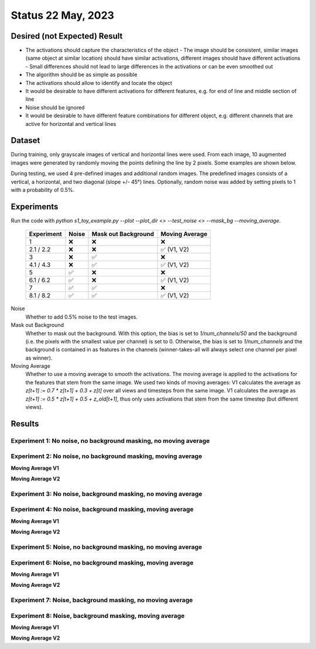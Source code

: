 Status 22 May, 2023
===================

Desired (not Expected) Result
-----------------------------

.. image:: /_static/results/01_desired_result.png
  :width: 400
  :alt: Desired Results

- The activations should capture the characteristics of the object
  - The image should be consistent, similar images (same object at similar location) should have similar activations, different images should have different activations
  - Small differences should not lead to large differences in the activations or can be even smoothed out
- The algorithm should be as simple as possible
- The activations should allow to identify and locate the object
- It would be desirable to have different activations for different features, e.g. for end of line and middle section of line
- Noise should be ignored
- It would be desirable to have different feature combinations for different object, e.g. different channels that are active for horizontal and vertical lines


Dataset
-------

During training, only grayscale images of vertical and horizontal lines were used.
From each image, 10 augmented images were generated by randomly moving the points defining the line by 2 pixels.
Some examples are shown below.

.. image:: /_static/results/02_train_data.png
  :width: 400
  :alt: Training Dataset

During testing, we used 4 pre-defined images and additional random images.
The predefined images consists of a vertical, a horizontal, and two diagonal (slope +/- 45°) lines.
Optionally, random noise was added by setting pixels to 1 with a probability of 0.5%.

.. image:: /_static/results/02_test_data.png
  :width: 400
  :alt: Test Dataset



Experiments
-----------

Run the code with `python s1_toy_example.py --plot --plot_dir <> --test_noise <> --mask_bg --moving_average`.


 ============ ======= ===================== =====================
  Experiment   Noise   Mask out Background     Moving Average
 ============ ======= ===================== =====================
 1               ❌            ❌                   ❌
 2.1 / 2.2       ❌            ❌                    ✅ (V1, V2)
 3               ❌            ✅                   ❌
 4.1 / 4.3       ❌            ✅                    ✅ (V1, V2)
 5               ✅            ❌                   ❌
 6.1 / 6.2       ✅            ❌                    ✅ (V1, V2)
 7               ✅            ✅                   ❌
 8.1 / 8.2       ✅            ✅                    ✅ (V1, V2)
 ============ ======= ===================== =====================

Noise
  Whether to add 0.5% noise to the test images.

Mask out Background
  Whether to mask out the background. With this option, the bias is set to `1/num_channels/50` and the background
  (i.e. the pixels with the smallest value per channel) is set to 0.
  Otherwise, the bias is set to `1/num_channels` and the background is contained in as features in the channels
  (winner-takes-all will always select one channel per pixel as winner).

Moving Average
  Whether to use a moving average to smooth the activations. The moving average is applied to the activations
  for the features that stem from the same image.
  We used two kinds of moving averages: V1 calculates the average as `z[t+1] := 0.7 * z[t+1] + 0.3 + z[t]` over
  all views and timesteps from the same image. V1 calculates the average as `z[t+1] := 0.5 * z[t+1] + 0.5 + z_old[t+1]`,
  thus only uses activations that stem from the same timestep (but different views).


Results
-------

Experiment 1: No noise, no background masking, no moving average
~~~~~~~~~~~~~~~~~~~~~~~~~~~~~~~~~~~~~~~~~~~~~~~~~~~~~~~~~~~~~~~~

.. video:: ../_static/results/03_01.mp4
   :width: 450

.. video:: ../_static/results/03_02.mp4
   :width: 450

.. video:: ../_static/results/03_03.mp4
   :width: 450

.. video:: ../_static/results/03_04.mp4
   :width: 450


Experiment 2: No noise, no background masking, moving average
~~~~~~~~~~~~~~~~~~~~~~~~~~~~~~~~~~~~~~~~~~~~~~~~~~~~~~~~~~~~~

**Moving Average V1**

.. video:: ../_static/results/04_01.mp4
   :width: 450

.. video:: ../_static/results/04_02.mp4
   :width: 450

.. video:: ../_static/results/04_03.mp4
   :width: 450

.. video:: ../_static/results/04_04.mp4
   :width: 450

**Moving Average V2**

.. video:: ../_static/results/04_01_V2.mp4
   :width: 450

.. video:: ../_static/results/04_02_V2.mp4
   :width: 450

.. video:: ../_static/results/04_03_V2.mp4
   :width: 450

.. video:: ../_static/results/04_04_V2.mp4
   :width: 450

Experiment 3: No noise, background masking, no moving average
~~~~~~~~~~~~~~~~~~~~~~~~~~~~~~~~~~~~~~~~~~~~~~~~~~~~~~~~~~~~~

.. video:: ../_static/results/05_01.mp4
   :width: 450

.. video:: ../_static/results/05_02.mp4
   :width: 450

.. video:: ../_static/results/05_03.mp4
   :width: 450

.. video:: ../_static/results/05_04.mp4
   :width: 450


Experiment 4: No noise, background masking, moving average
~~~~~~~~~~~~~~~~~~~~~~~~~~~~~~~~~~~~~~~~~~~~~~~~~~~~~~~~~~

**Moving Average V1**

.. video:: ../_static/results/06_01.mp4
   :width: 450

.. video:: ../_static/results/06_02.mp4
   :width: 450

.. video:: ../_static/results/06_03.mp4
   :width: 450

.. video:: ../_static/results/06_04.mp4
   :width: 450

**Moving Average V2**

.. video:: ../_static/results/06_01_V2.mp4
   :width: 450

.. video:: ../_static/results/06_02_V2.mp4
   :width: 450

.. video:: ../_static/results/06_03_V2.mp4
   :width: 450

.. video:: ../_static/results/06_04_V2.mp4
   :width: 450


Experiment 5: Noise, no background masking, no moving average
~~~~~~~~~~~~~~~~~~~~~~~~~~~~~~~~~~~~~~~~~~~~~~~~~~~~~~~~~~~~~

.. video:: ../_static/results/07_01.mp4
   :width: 450

.. video:: ../_static/results/07_02.mp4
   :width: 450

.. video:: ../_static/results/07_03.mp4
   :width: 450

.. video:: ../_static/results/07_04.mp4
   :width: 450

Experiment 6: Noise, no background masking, moving average
~~~~~~~~~~~~~~~~~~~~~~~~~~~~~~~~~~~~~~~~~~~~~~~~~~~~~~~~~~

**Moving Average V1**

.. video:: ../_static/results/08_01.mp4
   :width: 450

.. video:: ../_static/results/08_02.mp4
   :width: 450

.. video:: ../_static/results/08_03.mp4
   :width: 450

.. video:: ../_static/results/08_04.mp4
   :width: 450

**Moving Average V2**

.. video:: ../_static/results/08_01_V2.mp4
   :width: 450

.. video:: ../_static/results/08_02_V2.mp4
   :width: 450

.. video:: ../_static/results/08_03_V2.mp4
   :width: 450

.. video:: ../_static/results/08_04_V2.mp4
   :width: 450


Experiment 7: Noise, background masking, no moving average
~~~~~~~~~~~~~~~~~~~~~~~~~~~~~~~~~~~~~~~~~~~~~~~~~~~~~~~~~~

.. video:: ../_static/results/09_01.mp4
   :width: 450

.. video:: ../_static/results/09_02.mp4
   :width: 450

.. video:: ../_static/results/09_03.mp4
   :width: 450

.. video:: ../_static/results/09_04.mp4
   :width: 450

Experiment 8: Noise, background masking, moving average
~~~~~~~~~~~~~~~~~~~~~~~~~~~~~~~~~~~~~~~~~~~~~~~~~~~~~~~

**Moving Average V1**

.. video:: ../_static/results/10_01.mp4
   :width: 450

.. video:: ../_static/results/10_02.mp4
   :width: 450

.. video:: ../_static/results/10_03.mp4
   :width: 450

.. video:: ../_static/results/10_04.mp4
   :width: 450

**Moving Average V2**

.. video:: ../_static/results/10_01_V2.mp4
   :width: 450

.. video:: ../_static/results/10_02_V2.mp4
   :width: 450

.. video:: ../_static/results/10_03_V2.mp4
   :width: 450

.. video:: ../_static/results/10_04_V2.mp4
   :width: 450
